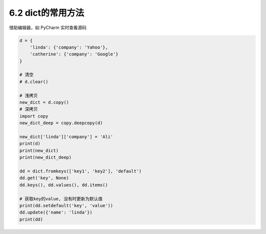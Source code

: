 ===============================
6.2 dict的常用方法
===============================

借助编辑器，如 PyCharm 实时查看源码

.. code-block:: py

    d = {
        'linda': {'company': 'Yahoo'},
        'catherine': {'company': 'Google'}
    }

    # 清空
    # d.clear()

    # 浅拷贝
    new_dict = d.copy()
    # 深拷贝
    import copy
    new_dict_deep = copy.deepcopy(d)

    new_dict['linda']['company'] = 'Ali'
    print(d)
    print(new_dict)
    print(new_dict_deep)

    dd = dict.fromkeys(['key1', 'key2'], 'default')
    dd.get('key', None)
    dd.keys(), dd.values(), dd.items()

    # 获取key的value, 没有时更新为默认值
    print(dd.setdefault('key', 'value'))
    dd.update({'name': 'linda'})
    print(dd)
